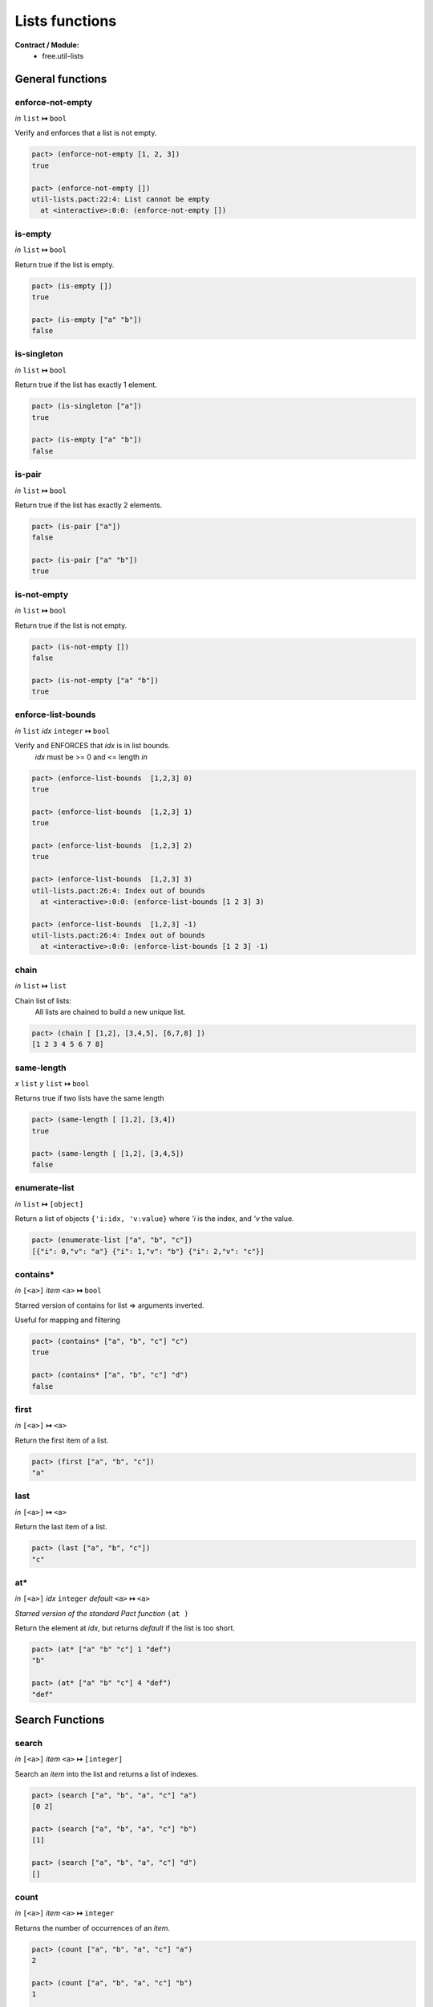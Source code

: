 Lists functions
==================
**Contract / Module:**
  * free.util-lists


General functions
-----------------

enforce-not-empty
~~~~~~~~~~~~~~~~~
*in* ``list`` **↦** ``bool``

Verify and enforces that a list is not empty.

.. code:: lisp

  pact> (enforce-not-empty [1, 2, 3])
  true

  pact> (enforce-not-empty [])
  util-lists.pact:22:4: List cannot be empty
    at <interactive>:0:0: (enforce-not-empty [])


is-empty
~~~~~~~~
*in* ``list`` **↦** ``bool``

Return true if the list is empty.

.. code:: lisp

  pact> (is-empty [])
  true

  pact> (is-empty ["a" "b"])
  false


is-singleton
~~~~~~~~~~~~
*in* ``list`` **↦** ``bool``

Return true if the list has exactly 1 element.

.. code:: lisp

  pact> (is-singleton ["a"])
  true

  pact> (is-empty ["a" "b"])
  false


is-pair
~~~~~~~
*in* ``list`` **↦** ``bool``

Return true if the list has exactly 2 elements.

.. code:: lisp

  pact> (is-pair ["a"])
  false

  pact> (is-pair ["a" "b"])
  true


is-not-empty
~~~~~~~~~~~~
*in* ``list`` **↦** ``bool``

Return true if the list is not empty.

.. code:: lisp

  pact> (is-not-empty [])
  false

  pact> (is-not-empty ["a" "b"])
  true


enforce-list-bounds
~~~~~~~~~~~~~~~~~~~~~
*in* ``list`` *idx* ``integer`` **↦** ``bool``

Verify and ENFORCES that *idx* is in list bounds.
 | *idx* must be >= 0 and <= length *in*

.. code:: lisp

  pact> (enforce-list-bounds  [1,2,3] 0)
  true

  pact> (enforce-list-bounds  [1,2,3] 1)
  true

  pact> (enforce-list-bounds  [1,2,3] 2)
  true

  pact> (enforce-list-bounds  [1,2,3] 3)
  util-lists.pact:26:4: Index out of bounds
    at <interactive>:0:0: (enforce-list-bounds [1 2 3] 3)

  pact> (enforce-list-bounds  [1,2,3] -1)
  util-lists.pact:26:4: Index out of bounds
    at <interactive>:0:0: (enforce-list-bounds [1 2 3] -1)


chain
~~~~~~
*in* ``list`` **↦** ``list``

Chain list of lists:
 | All lists are chained to build a new unique list.

.. code:: lisp

 pact> (chain [ [1,2], [3,4,5], [6,7,8] ])
 [1 2 3 4 5 6 7 8]


same-length
~~~~~~~~~~~
*x* ``list`` *y* ``list`` **↦** ``bool``

Returns true if two lists have the same length

.. code:: lisp

 pact> (same-length [ [1,2], [3,4])
 true

 pact> (same-length [ [1,2], [3,4,5])
 false


enumerate-list
~~~~~~~~~~~~~~~
*in* ``list`` **↦** ``[object]``

Return a list of objects ``{'i:idx, 'v:value}`` where *'i* is the index, and *'v* the value.

.. code:: lisp

  pact> (enumerate-list ["a", "b", "c"])
  [{"i": 0,"v": "a"} {"i": 1,"v": "b"} {"i": 2,"v": "c"}]


contains*
~~~~~~~~~
*in* ``[<a>]`` *item* ``<a>`` **↦** ``bool``

Starred version of contains for list => arguments inverted.

Useful for mapping and filtering

.. code:: lisp

  pact> (contains* ["a", "b", "c"] "c")
  true

  pact> (contains* ["a", "b", "c"] "d")
  false


first
~~~~~
*in* ``[<a>]`` **↦** ``<a>``

Return the first item of a list.

.. code:: lisp

  pact> (first ["a", "b", "c"])
  "a"

last
~~~~~
*in* ``[<a>]`` **↦** ``<a>``

Return the last item of a list.

.. code:: lisp

  pact> (last ["a", "b", "c"])
  "c"

at*
~~~
*in* ``[<a>]`` *idx* ``integer`` *default* ``<a>`` **↦** ``<a>``

*Starred version of the standard Pact function* ``(at )``

Return the element at *idx*, but returns *default* if the list is too short.

.. code:: lisp

  pact> (at* ["a" "b" "c"] 1 "def")
  "b"

  pact> (at* ["a" "b" "c"] 4 "def")
  "def"


Search Functions
-----------------

search
~~~~~~~
*in* ``[<a>]`` *item* ``<a>`` **↦** ``[integer]``

Search an *item* into the list and returns a list of indexes.

.. code:: lisp

  pact> (search ["a", "b", "a", "c"] "a")
  [0 2]

  pact> (search ["a", "b", "a", "c"] "b")
  [1]

  pact> (search ["a", "b", "a", "c"] "d")
  []

count
~~~~~
*in* ``[<a>]`` *item* ``<a>`` **↦** ``integer``

Returns the number of occurrences of an *item*.

.. code:: lisp

  pact> (count ["a", "b", "a", "c"] "a")
  2

  pact> (count ["a", "b", "a", "c"] "b")
  1

  pact> (count ["a", "b", "a", "c"] "d")
  0

Creation and extension functions
---------------------------------

make-list-like
~~~~~~~~~~~~~~~
*in* ``[]``  *value* ``<a>`` **↦** ``[<a>]``

Creates a new list whose size is the same as *in*, by repeating *value*.

This is just a simple improvement of the native ``(make-list)``.

.. code:: lisp

  pact> (make-list-like [1 2 3 4 5] 1.0)
  [1.0 1.0 1.0 1.0 1.0]


extend
~~~~~~
*in* ``[<a>]`` *new-length* ``integer`` *value* ``<a>`` **↦** ``[<a>]``

Extend a list to *new-length* by repeating *value*.

.. code:: lisp

  pact> (extend [1.0 1.0] 5 2.0)
  [1.0 1.0 2.0 2.0 2.0]

extend-like
~~~~~~~~~~~~
*in* ``[<a>]`` *target* ``[]`` *value* ``<a>`` **↦** ``[<a>]``

Extends a list to the same length as *target*, by repeating *value*.

.. code:: lisp

  pact> (extend-like [1.0 1.0] [1 2 3 4 5] 2.0)
  [1.0 1.0 2.0 2.0 2.0]


Insertion functions
--------------------

insert-first
~~~~~~~~~~~~
*in* ``[<a>]`` *item* ``<a>`` **↦** ``[<a>]``

Insert an item at the left of the list.

.. code:: lisp

  pact> (insert-first ["a", "b", "c"] "d")
  ["d" "a" "b" "c"]


append-last
~~~~~~~~~~~~
*in* ``[<a>]`` *item* ``<a>`` **↦** ``[<a>]``

Append an item at the end of the list.

.. code:: lisp

  pact> (append-last ["a", "b", "c"] "d")
  ["a" "b" "c" "d"]

insert-at
~~~~~~~~~~~~
*in* ``[<a>]`` *idx* ``integer`` *item* ``<a>`` **↦** ``[<a>]``

Insert an item at position *idx*.

.. code:: lisp

  pact> (insert-at ["a", "b", "c"] 0 "d")
  ["d" "a" "b" "c"]

  pact> (insert-at ["a", "b", "c"] 1 "d")
  ["a" "d" "b" "c"]

  pact> (insert-at ["a", "b", "c"] 3 "d")
  ["a" "b" "c" "d"]

insert-at*
~~~~~~~~~~~~
*in* ``[<a>]`` *idx* ``integer`` *item* ``<a>``  *default* ``<a>`` **↦** ``[<a>]``

Starred version of ``(insert-at   )``. When the list is too short, don't fail (like ``(insert-at   )``).
But add as many *default* elements to match the needed size.

.. code:: lisp

  pact> (insert-at* ["a", "b", "c"] 0 "d" "unknown")
  ["d" "a" "b" "c"]

  pact> (insert-at* ["a", "b", "c"] 5 "d" "unknown")
  ["a" "b" "c" "unknown" "unknown" "d"]

Replacement functions
----------------------

replace-first
~~~~~~~~~~~~~~~
*in* ``[<a>]`` *item* ``<a>`` **↦** ``[<a>]``

Replace the first item of the list.

.. code:: lisp

  pact> (replace-first ["a", "b", "c"] "d")
  ["d" "b" "c"]


replace-last
~~~~~~~~~~~~~~~
*in* ``[<a>]`` *item* ``<a>`` **↦** ``[<a>]``

Replace the last item of the list.

.. code:: lisp

  pact> (replace-last ["a", "b", "c"] "d")
  ["a" "b" "d"]


replace-at
~~~~~~~~~~~~~~~
*in* ``[<a>]`` *idx* ``integer`` *item* ``<a>`` **↦** ``[<a>]``

Replace the item at position *idx*.

.. code:: lisp

  pact> (replace-at ["a", "b", "c"]  0 "d")
  ["d" "b" "c"]

  pact> (replace-at ["a", "b", "c"]  1 "d")
  ["a" "d" "c"]


replace-at*
~~~~~~~~~~~~
*in* ``[<a>]`` *idx* ``integer`` *item* ``<a>``  *default* ``<a>`` **↦** ``[<a>]``

Starred version of ``(replace-at   )``. When the list is too short, don't fail (like ``(replace-at   )``).
But add as many *default* elements to match the needed size.

.. code:: lisp

  pact> (replace-at* ["a", "b", "c"] 0 "d" "unknown")
  ["d" "b" "c"]

  pact> (replace-at* ["a", "b", "c"] 5 "d" "unknown")
  ["a" "b" "c" "unknown" "unknown" "d"]

replace-item
~~~~~~~~~~~~~~~
*in* ``[<a>]`` *old-item* ``<a>`` *new-item* ``<a>`` **↦** ``[<a>]``

Replace each occurrence of *old-item* by *new-item*.

.. code:: lisp

  pact> (replace-item ["a", "b", "c", "a"]  "c" "rep")
  ["a" "b" "rep" "a"]

  pact> (replace-item ["a", "b", "c", "a"]  "a" "rep")
  ["rep" "b" "c" "rep"]

  pact> (replace-item ["a", "b", "c", "a"]  "not" "rep")
  ["a" "b" "c" "a"]


replace-item*
~~~~~~~~~~~~~~~
*in* ``[<a>]`` *old-item* ``<a>`` *new-item* ``<a>`` **↦** ``[<a>]``

Replace each occurrence of *old-item* by *new-item* but raises an error if *old-item* does not exist.

.. code:: lisp

  pact> (replace-item* ["a", "b", "c", "a"]  "c" "rep")
  ["a" "b" "rep" "a"]

  pact> (replace-item* ["a", "b", "c", "a"]  "a" "rep")
  ["rep" "b" "c" "rep"]

  pact> (replace-item* ["a", "b", "c", "a"]  "not" "rep")
  util-lists.pact:110:4: The item is not present in the list
    at <interactive>:0:0: (replace-item* ["a" "b" "c" "a"] "not" "rep")


Removal functions
----------------------

remove-first
~~~~~~~~~~~~~~~
*in* ``[<a>]`` **↦** ``[<a>]``

Remove first element from the list.

.. code:: lisp

  pact> (remove-first ["a", "b", "c"] )
  ["b" "c"]

remove-last
~~~~~~~~~~~~~~~
*in* ``[<a>]`` **↦** ``[<a>]``

Remove last element from the list.

.. code:: lisp

  pact> (remove-last ["a", "b", "c"] )
  ["a" "b"]

remove-at
~~~~~~~~~~~~~~~
*in* ``[<a>]`` *idx* ``integer`` **↦** ``[<a>]``

Remove element at position *idx*.

.. code:: lisp

  pact> (remove-at ["a", "b", "c"] 0)
  ["b" "c"]

  pact> (remove-at ["a", "b", "c"] 1)
  ["a" "c"]

  pact> (remove-at ["a", "b", "c"] 2)
  ["a" "b"]

remove-item
~~~~~~~~~~~~~~~
*in* ``[<a>]`` *item* ``<a>`` **↦** ``[<a>]``

Remove an item from a list.

.. code:: lisp

  pact> (remove-item ["a", "b", "c", "a", "d"] "a")
  ["b" "c" "d"]

  pact> (remove-item ["a", "b", "c", "a", "d"] "b")
  ["a" "c" "a" "d"]

  pact> (remove-item ["a", "b", "c", "a", "d"] "e")
  ["a" "b" "c" "a" "d"]

remove-item*
~~~~~~~~~~~~~~~
*in* ``[<a>]`` *item* ``<a>`` **↦** ``[<a>]``

Remove and item from the list but raises an error if it does not exist.

.. code:: lisp

  pact> (remove-item* ["a", "b", "c", "a", "d"] "a")
  ["b" "c" "d"]

  pact> (remove-item* ["a", "b", "c", "a", "d"] "b")
  ["a" "c" "a" "d"]

  pact> (remove-item* ["a", "b", "c", "a", "d"] "e")
  util-lists.pact:140:4: The item is not present in the list
   at <interactive>:0:0: (remove-item* ["a" "b" "c" "a" "d"] "e")


Shifts and Rolls
----------------

shift-left
~~~~~~~~~~~
*in* ``[<a>]`` *item* ``<a>`` **↦** ``[<a>]``

Shift a list to the left, and append an element.

The leftmost (first) element is trashed

.. code:: lisp

  pact> (shift-left ["a", "b", "c", "d"] "x")
  ["b" "c" "d" "x"]

  pact> (shift-left (shift-left ["a", "b", "c", "d"] "x") "y")
  ["c" "d" "x", "y"]

shift-right
~~~~~~~~~~~
*in* ``[<a>]`` *item* ``<a>`` **↦** ``[<a>]``

Shift a list to the right, and insert an element at the first position.

The rightmost (last) element is trashed.

.. code:: lisp

  pact> (shift-right ["a", "b", "c", "d"] "x")
  ["x" "a" "b" "c"]

  pact> (shift-right (shift-right ["a", "b", "c", "d"] "x") "y")
  ["y" "x" "a", "b"]

roll-left
~~~~~~~~~~~
*in* ``[<a>]`` **↦** ``[<a>]``

Roll a list from right to left.

.. code:: lisp

  pact> (roll-left ["a", "b", "c", "d"])
  ["b" "c" "d" "a"]

  pact> (roll-left (roll-left ["a", "b", "c", "d"]))
  ["c" "d" "a", "b"]

roll-right
~~~~~~~~~~~
*in* ``[<a>]`` **↦** ``[<a>]``

Roll a list from left to right.

.. code:: lisp

  pact> (roll-right ["a", "b", "c", "d"])
  ["d" "a" "b" "c"]

  pact> (roll-right (roll-right ["a", "b", "c", "d","e"]))
  ["d" "e" "a" "b" "c"]


fifo-push
~~~~~~~~~~
*in* ``[<a>]`` *fifo-size* ``integer`` *item* ``<a>`` **↦** ``[<a>]``

This function push an element into a defined size (by *fifo-size*) FIFO.

*fifo-size* is target size

If the current size is less then *fifo-size*, the element is only append.

If the current size is equal to *fifo-size*, it means that the FIFO is full, the FIFO
is shifted.


.. code:: lisp

    pact> (fifo-push* ["a", "b", "c", "d"] 5  "x")
    ["a" "b" "c" "d" "x"]

    pact> (fifo-push* ["a", "b", "c", "d", "x"] 5  "y")
    ["b," "c" "d" "x", "y"]
